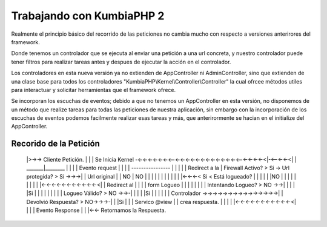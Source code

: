 ﻿Trabajando con KumbiaPHP 2
==========================

Realmente el principio básico del recorrido de las peticiones no cambia mucho con respecto a versiones anterirores del framework.

Donde tenemos un controlador que se ejecuta al enviar una petición a una url concreta, y nuestro controlador puede tener filtros para realizar tareas antes y despues de ejecutar la acción en el controlador. 

Los controladores en esta nueva versión ya no extienden de AppController ni AdminController, sino que extienden de una clase base para todos los controladores "KumbiaPHP\\Kernel\\Controller\\Controller" la cual ofrcee métodos utiles para interactuar y solicitar herramientas que el framework ofrece.

Se incorporan los escuchas de eventos; debido a que no tenemos un AppController en esta versión, no disponemos de un método que realize tareas para todas las peticiones de nuestra aplicación, sin embargo con la incorporación de los escuchas de eventos podemos facilmente realizar esas tareas y más, que anterirormente se hacian en el initialize del AppController.

Recorido de la Petición
-----------------------


    |>->-> Cliente Petición.  
    |              |
    |       Se Inicia Kernel  -<-<-<-<-<-<-<--<-<-<-<-<-<-<-<-<-<-<-<-<--<-<-<-<-<|-<--<-<-<|           
    |       _______|________                                                      |         |          
    |      | Evento request |                                                     |         |          
    |       ----------------                                                      |         |          
    |              |                                                              |   Redirect a la    
    |      Firewall Activo? > Si -> Url protegida? > Si ->->->|                   |   Url original
    |              | NO                    | NO               |                   |         |          
    |              |                       |                  |                   |         |          
    |              |                       |<-<-<-< Si < Está logueado?           |         |          
    |              |                       |                  |NO                 |         |                  
    |              |                       |                  |                   |         |          
    |              |<-<-<-<-<-<-<-<-<-<-<-<|                  |               Redirect al   |
    |              |                                          |               form Logueo   |
    |              |                                          |                   |         |
    |              |                                  Intentando Logueo? > NO ->->|         |
    |              |                                          |Si                 |         |
    |              |                                          |                   |         |
    |              |                                     Logueo Válido? > NO ->->-|         |
    |              |                                          |Si                           |
    |              |                                          |                             |
    |         Controlador                                     ->->->->->->->->->->->->->->->|                 
    |       Devolvió Respuesta? > NO->->->-|
    |              |Si                     |
    |              |                 Servico @view
    |              |                 crea respuesta.
    |              |                       |
    |              |<-<-<-<-<-<-<-<-<-<-<-<|
    |              |
    |        Evento Response
    |              |
    |<-<- Retornamos la Respuesta.